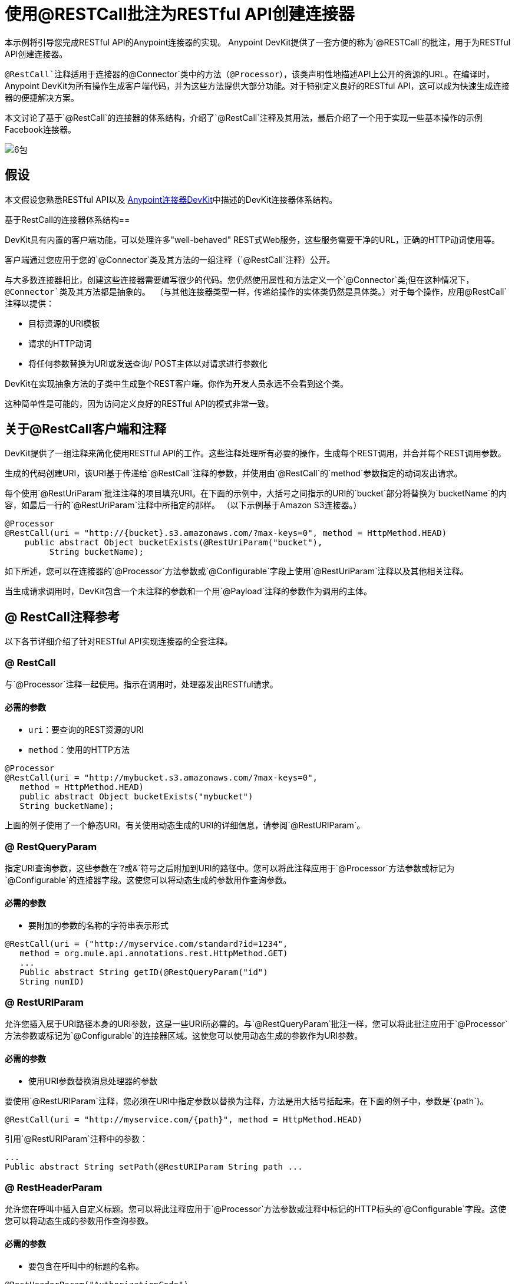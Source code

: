 = 使用@RESTCall批注为RESTful API创建连接器

本示例将引导您完成RESTful API的Anypoint连接器的实现。 Anypoint DevKit提供了一套方便的称为`@RESTCall`的批注，用于为RESTful API创建连接器。

`@RestCall`注释适用于连接器的`@Connector`类中的方法（`@Processor`），该类声明性地描述API上公开的资源的URL。在编译时，Anypoint DevKit为所有操作生成客户端代码，并为这些方法提供大部分功能。对于特别定义良好的RESTful API，这可以成为快速生成连接器的便捷解决方案。

本文讨论了基于`@RestCall`的连接器的体系结构，介绍了`@RestCall`注释及其用法，最后介绍了一个用于实现一些基本操作的示例Facebook连接器。

image:6-package.png[6包]

== 假设

本文假设您熟悉RESTful API以及 link:/anypoint-connector-devkit/v/3.5[Anypoint连接器DevKit]中描述的DevKit连接器体系结构。

基于RestCall的连接器体系结构== 

DevKit具有内置的客户端功能，可以处理许多"well-behaved" REST式Web服务，这些服务需要干净的URL，正确的HTTP动词使用等。

客户端通过您应用于您的`@Connector`类及其方法的一组注释（`@RestCall`注释）公开。

与大多数连接器相比，创建这些连接器需要编写很少的代码。您仍然使用属性和方法定义一个`@Connector`类;但在这种情况下，`@Connector`类及其方法都是抽象的。 （与其他连接器类型一样，传递给操作的实体类仍然是具体类。）对于每个操作，应用`@RestCall`注释以提供：

* 目标资源的URI模板
* 请求的HTTP动词
* 将任何参数替换为URI或发送查询/ POST主体以对请求进行参数化

DevKit在实现抽象方法的子类中生成整个REST客户端。你作为开发人员永远不会看到这个类。

这种简单性是可能的，因为访问定义良好的RESTful API的模式非常一致。

== 关于@RestCall客户端和注释

DevKit提供了一组注释来简化使用RESTful API的工作。这些注释处理所有必要的操作，生成每个REST调用，并合并每个REST调用参数。

生成的代码创建URI，该URI基于传递给`@RestCall`注释的参数，并使用由`@RestCall`的`method`参数指定的动词发出请求。

每个使用`@RestUriParam`批注注释的项目填充URI。在下面的示例中，大括号之间指示的URI的`bucket`部分将替换为`bucketName`的内容，如最后一行的`@RestUriParam`注释中所指定的那样。 （以下示例基于Amazon S3连接器。）

[source, java, linenums]
----
@Processor
@RestCall(uri = "http://{bucket}.s3.amazonaws.com/?max-keys=0", method = HttpMethod.HEAD)
    public abstract Object bucketExists(@RestUriParam("bucket"),
         String bucketName);
----

如下所述，您可以在连接器的`@Processor`方法参数或`@Configurable`字段上使用`@RestUriParam`注释以及其他相关注释。

当生成请求调用时，DevKit包含一个未注释的参数和一个用`@Payload`注释的参数作为调用的主体。

==  @ RestCall注释参考

以下各节详细介绍了针对RESTful API实现连接器的全套注释。

===  @ RestCall

与`@Processor`注释一起使用。指示在调用时，处理器发出RESTful请求。

==== 必需的参数

*  `uri`：要查询的REST资源的URI
*  `method`：使用的HTTP方法

[source, java, linenums]
----
@Processor
@RestCall(uri = "http://mybucket.s3.amazonaws.com/?max-keys=0",
   method = HttpMethod.HEAD)
   public abstract Object bucketExists("mybucket")
   String bucketName);
----

上面的例子使用了一个静态URI。有关使用动态生成的URI的详细信息，请参阅`@RestURIParam`。

===  @ RestQueryParam

指定URI查询参数，这些参数在`?`或`&`符号之后附加到URI的路径中。您可以将此注释应用于`@Processor`方法参数或标记为`@Configurable`的连接器字段。这使您可以将动态生成的参数用作查询参数。

==== 必需的参数

* 要附加的参数的名称的字符串表示形式

[source, java, linenums]
----
@RestCall(uri = ("http://myservice.com/standard?id=1234",
   method = org.mule.api.annotations.rest.HttpMethod.GET)
   ...
   Public abstract String getID(@RestQueryParam("id")
   String numID)
----

===  @ RestURIParam

允许您插入属于URI路径本身的URI参数，这是一些URI所必需的。与`@RestQueryParam`批注一样，您可以将此批注应用于`@Processor`方法参数或标记为`@Configurable`的连接器区域。这使您可以使用动态生成的参数作为URI参数。

==== 必需的参数

* 使用URI参数替换消息处理器的参数

要使用`@RestURIParam`注释，您必须在URI中指定参数以替换为注释，方法是用大括号括起来。在下面的例子中，参数是`{path`}。

[source, java, linenums]
----
@RestCall(uri = "http://myservice.com/{path}", method = HttpMethod.HEAD)
----

引用`@RestURIParam`注释中的参数：

[source, code, linenums]
----
...
Public abstract String setPath(@RestURIParam String path ...
----

===  @ RestHeaderParam

允许您在呼叫中插入自定义标题。您可以将此注释应用于`@Processor`方法参数或注释中标记的HTTP标头的`@Configurable`字段。这使您可以将动态生成的参数用作查询参数。

==== 必需的参数

* 要包含在呼叫中的标题的名称。

[source, java, linenums]
----
@RestHeaderParam("AuthorizationCode")
@Configurable private String authorizationCode;
@Processor
@RestCall(uri = "http://\{bucket\}.s3.amazonaws.com/?max-keys=0",
   method = HttpMethod.HEAD)
   public abstract Object bucketExists(@UriParam("bucket")
   String bucketName);
----

===  @ RestPostParam

允许您在POST方法调用的主体中设置参数。您可以将此注释应用于`@Processor`方法参数或标记为`@Configurable`的连接器字段。 DevKit确保您仅将此注释应用于POST方法。

使用`@RestPostParam`注释的处理器方法不能使用未注释的参数或带有`@Payload`注释的参数。

== 实现@RestCall连接器

本文档的其余部分将引导您完成一个`@RestCall`连接器。您可以直接按照演练来构建此特定示例，也可以应用相同的过程为您自己的API构建连接器。

=== 示例@RestCall连接器：Facebook Graph API

Facebook Graph API是应用程序将数据导入和导出Facebook社交图并与Facebook平台进行交互的主要方式。有关背景信息，请参阅Facebook的https://developers.facebook.com/docs/getting-started/graphapi/ [入门指南：图形API]。

本讨论是围绕使用OAuth身份验证的Facebook Graph API的示例连接器构建的，并提供两种操作：

* 以用户对象的形式检索指定用户的配置文件信息
* 在Facebook时间轴上发布针对指定用户的更新+

=== 设置对Facebook图形API的访问

Graph API支持读取公共信息的未经身份验证的访问，但需要OAuth2身份验证才能进行写入访问。对Graph API的OAuth2访问要求您：

* 注册Facebook开发者帐户
* 创建Facebook应用程序（将您的Facebook客户端应用程序与Facebook服务器上的开发者帐户标识关联起来）

有关设置已通过身份验证的API访问的详细信息，请参阅 http://developers.facebook.com/docs/samples/meals-with-friends/register-facebook-application/[Facebook文件]。 Facebook会生成*Consumer Key*和*Consumer Secret*，您需要完成该练习。

== 实现@Connector类

RestCall客户端可以与`@OAuth`认证注释或连接管理框架一起使用。在这种情况下，Facebook连接器使用OAuth 2.0身份验证。抽象`@Connector`类`FacebookConnector`在类上获得`@RestCall`注释和与OAuth相关的注释。

以下代码片段摘自`@Connector`类`FacebookConnector`：

[source, code, linenums]
----
/**
 * Facebook OAuth2 connector
 *
 */
@OAuth2(accessTokenUrl = "https://graph.facebook.com/oauth/access_token",
        authorizationUrl = "https://graph.facebook.com/oauth/authorize",
        accessTokenRegex = "access_token=([^&]+?)&", expirationRegex = "expires=([^&]+?)$")
@Connector(name = "facebook-connector")
public abstract class FacebookConnector {
 
    /**
     * Your application's client identifier (consumer key in Remote Access Detail).
     */
    @Configurable
    @OAuthConsumerKey
    private String consumerKey;
 
 
    /**
     * Your application's client secret (consumer secret in Remote Access Detail).
     */
    @Configurable
    @OAuthConsumerSecret
    private String consumerSecret;
 
    //@RestQueryParam("access_token")
    @OAuthAccessToken
    private String accessToken;
 
 
    @OAuthCallbackParameter(expression = "#[json:id]")
    private String userId;
 
    @OAuthAccessTokenIdentifier
    public String getUserId() {
        return userId;
    }
 
 
    /* ...Getters and setters omitted */
}
----

笔记：

* 类`FacebookConnector`是抽象类，它是`RestCall`连接器所必需的
*  OAuth2注释用于相关的方法和属性，如 link:/anypoint-connector-devkit/v/3.5/oauth-v2[OAuth V2] +
在此阶段，* 操作代码被省略

== 实现数据模型实体类

定义表示传递给Web服务请求和从Web服务请求返回的数据的所有实体类，以及JSON文档如何映射到与连接器一起使用的Java类。

给定一个JSON模式或该服务的示例文档，您可以使用工具*JSONSchema2POJO*生成类， http://www.jsonschema2pojo.org/. (The link:https://github.com/joelittlejohn/jsonschema2pojo/wiki[GitHub上的wiki]提供了入门和JSONSchema2POJO的参考文档。）

创建数据模型类后，将它们添加到项目中，并将它们导入到您的`@Connector`类中。

=== 示例：Facebook用户类

对于我们的示例，类`User`是将有关Facebook用户的数据传递给API的实体类。在实现使用它的操作之前，定义这个类并将其添加到项目中。

`User.java`的完整定义如下：

[source, code, linenums]
----
package com.fb;
import java.util.HashMap;
import java.util.Map;
import javax.annotation.Generated;
import org.apache.commons.lang.builder.EqualsBuilder;
import org.apache.commons.lang.builder.HashCodeBuilder;
import org.apache.commons.lang.builder.ToStringBuilder;
import org.codehaus.jackson.annotate.JsonAnyGetter;
import org.codehaus.jackson.annotate.JsonAnySetter;
import org.codehaus.jackson.annotate.JsonProperty;
import org.codehaus.jackson.annotate.JsonPropertyOrder;
import org.codehaus.jackson.map.annotate.JsonSerialize;
@JsonSerialize(include = JsonSerialize.Inclusion.NON_NULL)
@Generated("com.googlecode.jsonschema2pojo")
@JsonPropertyOrder({
    "id",
    "name",
    "first_name",
    "last_name",
    "link",
    "username",
    "gender",
    "locale"
})
public class User {
    /**
     * User ID
     *
     */
    @JsonProperty("id")
    private String id;
    /**
     * User name
     *
     */
    @JsonProperty("name")
    private String name;
    /**
     * User first name
     *
     */
    @JsonProperty("first_name")
    private String first_name;
    /**
     * User last name
     *
     */
    @JsonProperty("last_name")
    private String last_name;
    /**
     * Link
     *
     */
    @JsonProperty("link")
    private String link;
    /**
     * Username
     *
     */
    @JsonProperty("username")
    private String username;
    /**
     * Gender
     *
     */
    @JsonProperty("gender")
    private String gender;
    /**
     * Locale
     *
     */
    @JsonProperty("locale")
    private String locale;
    private Map<String, Object> additionalProperties = new HashMap<String, Object>();
    /**
     * Get user ID
     *
     */
    @JsonProperty("id")
    public String getId() {
        return id;
    }
    /**
     * Set user ID
     *
     */
    @JsonProperty("id")
    public void setId(String id) {
        this.id = id;
    }
    /**
     * Get user name
     *
     */
    @JsonProperty("name")
    public String getName() {
        return name;
    }
    /**
     * Set user name
     *
     */
    @JsonProperty("name")
    public void setName(String name) {
        this.name = name;
    }
    /**
     * Get user first name
     *
     */
    @JsonProperty("first_name")
    public String getFirst_name() {
        return first_name;
    }
    /**
     * Set user first name
     *
     */
    @JsonProperty("first_name")
    public void setFirst_name(String first_name) {
        this.first_name = first_name;
    }
    /**
     * Get user last name
     *
     */
    @JsonProperty("last_name")
    public String getLast_name() {
        return last_name;
    }
    /**
     * Set user last name
     *
     */
    @JsonProperty("last_name")
    public void setLast_name(String last_name) {
        this.last_name = last_name;
    }
    /**
     * Get the link
     *
     */
    @JsonProperty("link")
    public String getLink() {
        return link;
    }
    /**
     * Set the link
     *
     */
    @JsonProperty("link")
    public void setLink(String link) {
        this.link = link;
    }
    /**
     * Get the username
     *
     */
    @JsonProperty("username")
    public String getUsername() {
        return username;
    }
    /**
     * Set the username
     *
     */
    @JsonProperty("username")
    public void setUsername(String username) {
        this.username = username;
    }
    /**
     * Get user gender
     *
     */
    @JsonProperty("gender")
    public String getGender() {
        return gender;
    }
    /**
     * Set user gender
     *
     */
    @JsonProperty("gender")
    public void setGender(String gender) {
        this.gender = gender;
    }
    /**
     * Get the locale
     *
     */
    @JsonProperty("locale")
    public String getLocale() {
        return locale;
    }
    /**
     * Set the locale
     *
     */
    @JsonProperty("locale")
    public void setLocale(String locale) {
        this.locale = locale;
    }
    @Override
    public String toString() {
        return ToStringBuilder.reflectionToString(this);
    }
    @Override
    public int hashCode() {
        return HashCodeBuilder.reflectionHashCode(this);
    }
    @Override
    public boolean equals(Object other) {
        return EqualsBuilder.reflectionEquals(this, other);
    }
    @JsonAnyGetter
    public Map<String, Object> getAdditionalProperties() {
        return this.additionalProperties;
    }
    @JsonAnySetter
    public void setAdditionalProperties(String name, Object value) {
        this.additionalProperties.put(name, value);
    }
}
----

笔记：

*  @Generated（"com.googlecode.jsonschema2pojo"）注释表示该类是使用托管于http://www.jsonschema2pojo.org/的 link:https://github.com/joelittlejohn/jsonschema2pojo/wiki/Getting-Started#the-maven-plugin[JSONSchema2POJO]工具生成的。
* 来自程序包`org.codehaus.jackson.annotate`的多个导入以及所使用的特定注释（例如`@JsonProperty, @JsonAnySetter, @JsonAnyGetter`）反映了RestCall客户端在内部使用Jackson对与服务交换的JSON数据进行序列化和反序列化的事实。务必在Jackson模式下使用JSONSchema2POJO。

== 将操作添加到@Connector类

在`@Connector`类上执行操作时，请注意，对于`RESTCall`连接器，操作方法（如类本身）是抽象的。方法的注释指定：

*  REST网址的模板，带有参数占位符
* 值为：+
** 替换网址中的占位符
** 追加为GET查询参数
** 在POST正文中发送
* 期望作为返回值的类
* 要使用的HTTP请求方法（如GET，POST或PUT）

[IMPORTANT]
====
*Apply a Test-Driven Approach* +

基于MuleSoft的经验，大多数成功的连接器实现项目在构建连接器上的操作时遵循与测试驱动开发类似的周期：

* 确定操作的详细要求 - 连接器可以接受作为输入或作为响应返回的实体（POJO或具有特定内容的地图）;任何边缘情况如无效值，错误类型的值等等;以及该操作可能引发的例外情况。
* 实施涵盖这些要求的jUnit测试。
* 实现足够的操作来通过这些测试，包括创建新的实体类和异常。
* 使用填充与每个操作相关的Javadoc的注释更新您的`@Connector`类和其他代码。

迭代，直到涵盖您的操作要求中涵盖的所有场景。然后使用相同的循环来实现每个操作，直到连接器功能完成。

如果您的客户端库有详细的文档记录，那么预期的操作行为应该清晰，并且您可以通过对边缘案例和某些特殊情况进行较少的单元测试而逃脱，但请记住，连接器的可靠性与您基于它的Java客户端。

您可能会问，"When do I try my connector in Studio?"除了自动化的JUnit测试外，随时随地手动测试每个操作也很有用也令人高兴。测试每个操作可以让您：

* 在您的工作中查看基本操作功能，让您了解进度。
* 查看连接器在Studio用户界面中的显示方式，这些自动化单元测试无法显示给您。例如，来自Javadoc注释的文本用于填充连接器中对话框中字段的工具提示。

手动测试提供了擦亮连接器外观的机会，通过合理的默认设置改进体验等等。

但是，这并没有削弱测试驱动方法的价值。许多连接器开发项目已经陷入困境或者生产出难以使用的连接器，因为在定义操作时未能定义测试，它看起来像（而且）更多地在前面工作，但确实有收益 - 您会获得更好的效果结果，更快。

有关开发连接器测试的详细信息，请参阅 link:/anypoint-connector-devkit/v/3.5/developing-devkit-connector-tests[开发DevKit连接器测试]。
====

=== 示例：FacebookConnector操作方法

以下连接器公开了`getUser()`和`publishWall()`操作：

[source,java, linenums]
----
/**
     * GET a user profile.
     * {@sample.xml ../../../examples/Facebook.default.xml.sample facebook-connector:default}
     *
     * @param user
     * Represents the ID of the user object.
     * @param metadata
     * The Graph API supports introspection of objects, which lets
     * you see all of the connections an object has without knowing
     * its type ahead of time.
     * @return  a User object.
     * @throws IOException
     * when the call fails
     */
    @Processor
    @RestCall(uri = "https://graph.facebook.com/{user}", method = HttpMethod.GET)
    public abstract User getUser(
        @RestUriParam("user") String user,
        @RestQueryParam("metadata") String metadata)
        throws IOException
    ;

    /**
     * Post a message on a user's wall
     * {@sample.xml ../../../examples/Facebook.default.xml.sample facebook-connector:default}
     *
     * @param message
     * Message to be published
     * @param user
     * User ID
     * @return  No return information available
     * @throws IOException
     * when the call fails
     */
    @OAuthProtected
    @Processor
    @RestCall(uri = "https://graph.facebook.com/{user}/feed", method = HttpMethod.POST, contentType = "application/json")
    public abstract String publishWall(
        @RestUriParam("user") String user,
        @RestPostParam("message") String message)
        throws IOException
    ;
----

笔记：

*  `getUser()`没有`@OAuthProtected`注释。即使没有身份验证，Facebook也允许获取一些用户信息（尽管通过身份验证可能会返回更完整的响应，具体取决于经过身份验证的用户与所请求用户的关系，所请求用户的隐私设置等）
* 发布到墙上需要身份验证，因此已注释`@OAuthProtected`

== 另请参阅

在您有一个连接器可以在Studio中安装并且可以通过基本的单元测试之后，您可以：

* 继续通过上述迭代过程添加操作，直到您拥有所需的操作和测试用例来验证所有期望的行为。
* 按 link:/anypoint-connector-devkit/v/3.5/defining-connector-attributes[定义连接器属性]中所述，通过更多注释优化连接器对话框和XML元素的外观。
* 您也可以返回到 link:/anypoint-connector-devkit/v/3.5/anypoint-connector-development[Anypoint连接器开发]。
